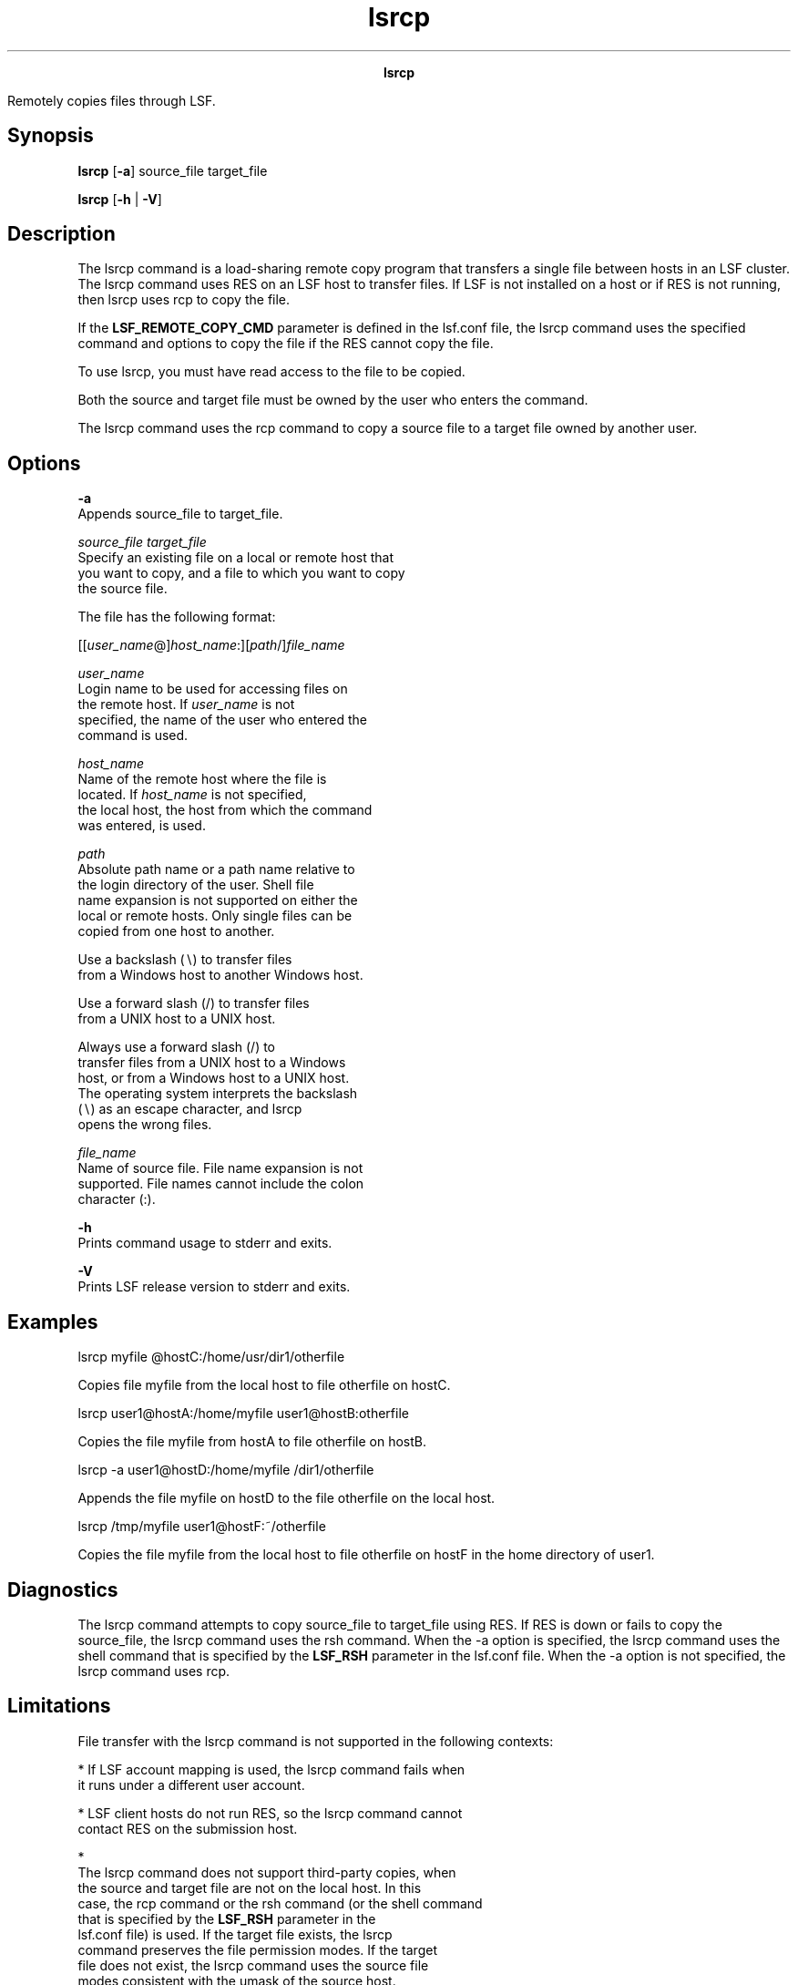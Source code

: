 
.ad l

.TH lsrcp 1 "July 2021" "" ""
.ll 72

.ce 1000
\fBlsrcp\fR
.ce 0

.sp 2
Remotely copies files through LSF.
.sp 2

.SH Synopsis

.sp 2
\fBlsrcp\fR [\fB-a\fR] source_file target_file
.sp 2
\fBlsrcp\fR [\fB-h\fR | \fB-V\fR]
.SH Description

.sp 2
The lsrcp command is a load-sharing remote copy program that
transfers a single file between hosts in an LSF cluster. The
lsrcp command uses RES on an LSF host to transfer files. If LSF
is not installed on a host or if RES is not running, then lsrcp
uses rcp to copy the file.
.sp 2
If the \fBLSF_REMOTE_COPY_CMD\fR parameter is defined in the
lsf.conf file, the lsrcp command uses the specified command and
options to copy the file if the RES cannot copy the file.
.sp 2
To use lsrcp, you must have read access to the file to be copied.
.sp 2
Both the source and target file must be owned by the user who
enters the command.
.sp 2
The lsrcp command uses the rcp command to copy a source file to a
target file owned by another user.
.SH Options

.sp 2
\fB-a\fR
.br
         Appends source_file to target_file.
.sp 2
\fB\fIsource_file\fB \fItarget_file\fB\fR
.br
         Specify an existing file on a local or remote host that
         you want to copy, and a file to which you want to copy
         the source file.
.sp 2
         The file has the following format:
.sp 2
         [[\fIuser_name\fR@]\fIhost_name\fR:][\fIpath\fR/]\fIfile_name\fR
.sp 2
         \fB\fIuser_name\fB \fR
.br
                  Login name to be used for accessing files on
                  the remote host. If \fIuser_name\fR is not
                  specified, the name of the user who entered the
                  command is used.
.sp 2
         \fB\fIhost_name\fB \fR
.br
                  Name of the remote host where the file is
                  located. If \fIhost_name\fR is not specified,
                  the local host, the host from which the command
                  was entered, is used.
.sp 2
         \fB\fIpath\fB \fR
.br
                  Absolute path name or a path name relative to
                  the login directory of the user. Shell file
                  name expansion is not supported on either the
                  local or remote hosts. Only single files can be
                  copied from one host to another.
.sp 2
                  Use a backslash (\fR∖\fR) to transfer files
                  from a Windows host to another Windows host.
.sp 2
                  Use a forward slash (\fR/\fR) to transfer files
                  from a UNIX host to a UNIX host.
.sp 2
                  Always use a forward slash (\fR/\fR) to
                  transfer files from a UNIX host to a Windows
                  host, or from a Windows host to a UNIX host.
                  The operating system interprets the backslash
                  (\fR∖\fR) as an escape character, and lsrcp
                  opens the wrong files.
.sp 2
         \fB\fIfile_name\fB \fR
.br
                  Name of source file. File name expansion is not
                  supported. File names cannot include the colon
                  character (\fR:\fR).
.sp 2
\fB-h\fR
.br
         Prints command usage to stderr and exits.
.sp 2
\fB-V\fR
.br
         Prints LSF release version to stderr and exits.
.SH Examples

.sp 2
\fRlsrcp myfile @hostC:/home/usr/dir1/otherfile\fR
.sp 2
Copies file myfile from the local host to file otherfile on
\fRhostC\fR.
.sp 2
\fRlsrcp user1@hostA:/home/myfile user1@hostB:otherfile\fR
.sp 2
Copies the file myfile from \fRhostA\fR to file otherfile on
\fRhostB\fR.
.sp 2
\fRlsrcp -a user1@hostD:/home/myfile /dir1/otherfile\fR
.sp 2
Appends the file myfile on \fRhostD\fR to the file otherfile on
the local host.
.sp 2
\fRlsrcp /tmp/myfile user1@hostF:~/otherfile\fR
.sp 2
Copies the file myfile from the local host to file otherfile on
\fRhostF\fR in the home directory of \fRuser1\fR.
.SH Diagnostics

.sp 2
The lsrcp command attempts to copy source_file to target_file
using RES. If RES is down or fails to copy the source_file, the
lsrcp command uses the rsh command. When the -a option is
specified, the lsrcp command uses the shell command that is
specified by the \fBLSF_RSH\fR parameter in the lsf.conf file.
When the -a option is not specified, the lsrcp command uses rcp.
.SH Limitations

.sp 2
File transfer with the lsrcp command is not supported in the
following contexts:
.sp 2
*  If LSF account mapping is used, the lsrcp command fails when
   it runs under a different user account.
.sp 2
*  LSF client hosts do not run RES, so the lsrcp command cannot
   contact RES on the submission host.
.sp 2
*  
   The lsrcp command does not support third-party copies, when
   the source and target file are not on the local host. In this
   case, the rcp command or the rsh command (or the shell command
   that is specified by the \fBLSF_RSH\fR parameter in the
   lsf.conf file) is used. If the target file exists, the lsrcp
   command preserves the file permission modes. If the target
   file does not exist, the lsrcp command uses the source file
   modes consistent with the \fRumask\fR of the source host.
.sp 2
The following actions are supported:
.sp 2
*  The rcp command on UNIX. If the lsrcp command cannot contact
   RES on the submission host, it attempts to use the UNIX rcp
   command to copy the file. You must set up the /etc/hosts.equiv
   or HOME/.rhosts file to use the rcp command.
.sp 2
*  You can replace the lsrcp command with your own file transfer
   mechanism if it supports the same syntax as the lsrcp command.
   Replacing the lsrcp command can advantage of a faster
   interconnection network, or to overcome limitations with the
   existing lsrcp command. The sbatchd daemon looks for the lsrcp
   executable file in the LSF_BINDIR directory.
.SH See also

.sp 2
rsh, rcp, res